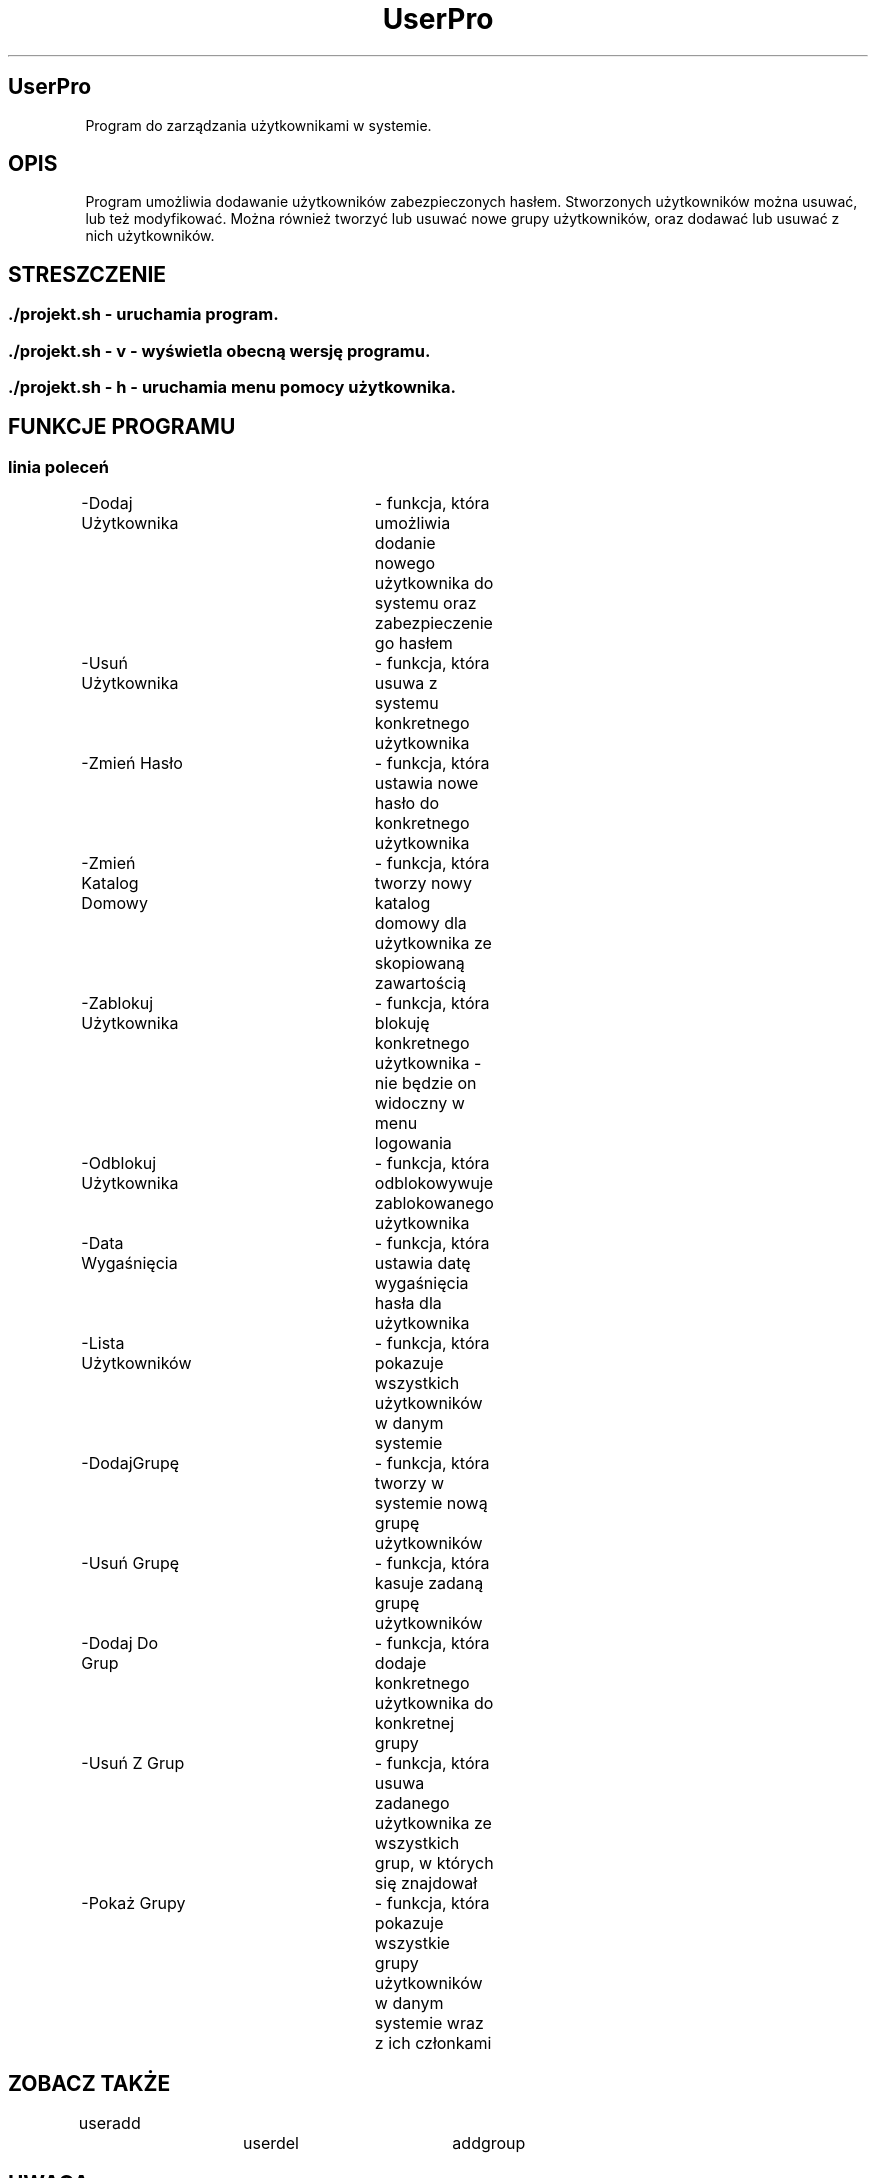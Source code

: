 .TH UserPro "25.05.2016" "1.0" "Instrukcja do programu UserPro"
.SH UserPro

Program do zarządzania użytkownikami w systemie.

.SH OPIS

Program umożliwia dodawanie użytkowników zabezpieczonych hasłem. Stworzonych użytkowników można usuwać, lub też modyfikować. Można również tworzyć lub usuwać nowe grupy użytkowników, oraz dodawać lub usuwać z nich użytkowników.

.SH STRESZCZENIE
.SS 	./projekt.sh - uruchamia program.
.SS 	./projekt.sh - v - wyświetla obecną wersję programu.
.SS 	./projekt.sh - h - uruchamia menu pomocy użytkownika.

.SH FUNKCJE PROGRAMU 
.SS linia poleceń
.P
	-Dodaj Użytkownika		- funkcja, która umożliwia dodanie nowego użytkownika do systemu oraz zabezpieczenie go hasłem
.P
	-Usuń Użytkownika		- funkcja, która usuwa z systemu konkretnego użytkownika
.P
	-Zmień Hasło			- funkcja, która ustawia nowe hasło do konkretnego użytkownika 
.P
	-Zmień Katalog Domowy	- funkcja, która tworzy nowy katalog domowy dla użytkownika ze skopiowaną zawartością
.P
	-Zablokuj Użytkownika	- funkcja, która blokuję konkretnego użytkownika - nie będzie on widoczny w menu logowania
.P
	-Odblokuj Użytkownika	- funkcja, która odblokowywuje zablokowanego użytkownika
.P
	-Data Wygaśnięcia		- funkcja, która ustawia datę wygaśnięcia hasła dla użytkownika 
.P
	-Lista Użytkowników		- funkcja, która pokazuje wszystkich użytkowników w danym systemie
.P
	-DodajGrupę			- funkcja, która tworzy w systemie nową grupę użytkowników
.P
	-Usuń Grupę			- funkcja, która kasuje zadaną grupę użytkowników
.P
	-Dodaj Do Grup			- funkcja, która dodaje konkretnego użytkownika do konkretnej grupy
.P
	-Usuń Z Grup			- funkcja, która usuwa zadanego użytkownika ze wszystkich grup, w których się znajdował
.P
	-Pokaż Grupy			- funkcja, która pokazuje wszystkie grupy użytkowników w danym systemie wraz z ich członkami
.P


.SH ZOBACZ TAKŻE
.P
useradd		userdel		addgroup
.SH UWAGA
.P
Aby program funkcjonował poprawnie to użytkownik, który używa ten program
potrzebuje uprawnień administratora na swoim koncie. W przeciwnym wypadku
nie jest możliwe tworzenie ani modyfikacja nowych użytkowników.
.SH AUTOR
Szymon Kummer (szykumme@roundcube.pg.gda.pl)

